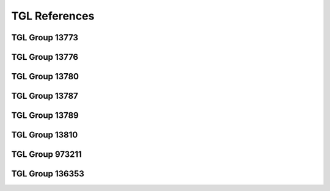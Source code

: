 .. _glossary_tgls:

TGL References
**************

TGL Group 13773
===============

.. glossary::
   :sorted:

   TGL 16170
      - Contact Components
      - Connectors up to 3 MHz
      - Related Sheets: |TGL 16170/03|

   TGL 16170/03
      - Contact Components
      - Connectors up to 3 MHz
      - Generic Specification
      - `TGL Catalog (EWN)`_, Release: :tglcate:`1984-02-00 <16170/03>`
      - `TGL Archive (BBSR)`_, Release: :tglbarc:`1984-02-00 <tgl10001bis20000/tgl16001bis16500/tgl-16170-3-feb-1984.pdf>`

   TGL 29331
      - Contact Components
      - Standard System of Rectangular Connectors
      - Related Sheets: |TGL 29331/01|, |TGL 29331/02|, |TGL 29331/03|, |TGL 29331/04|, |TGL 29331/05|, |TGL 29331/06|, |TGL 29331/07|, |TGL 29331/08|, |TGL 29331/09|, |TGL 29331/10|, |TGL 29331/11|, |TGL 29331/12|, |TGL 29331/13|, |TGL 29331/14|

   TGL 29331/01
      - Contact Components
      - Standard System of Rectangular Connectors
      - Connectors 7-90/48-128 x 13
      - Detail Specification
      - `TGL Catalog (EWN)`_, Release: :tglcate:`1984-12-00 <29331/01>`
      - `TGL Archive (BBSR)`_, Release: :tglbarc:`1984-12-00 <tgl20001bis30000/tgl29001bis29500/tgl-29331-1-dez-1984.pdf>`
      - :cite:`kombinat1978passive`, S. 286-288 (Direkte Steckverbinder).

   TGL 29331/02
      - Contact Components
      - Standard System of Rectangular Connectors
      - Distributor Panels 30-87/88 x 9,5
      - `TGL Catalog (EWN)`_, Release: :tglcate:`1975-12-00 <29331/02>`
      - :cite:`kombinat1987kontaktbauelemente`, S. 125,134-137 (Verteilerleiste).
      - :cite:`kombinat1978passive`, S. 298 (Verteilerleiste).

   TGL 29331/03
      - Contact Components
      - Standard System of Rectangular Connectors
      - Connectors 15-90/88-128 x 13,5
      - Detail Specification
      - `TGL Catalog (EWN)`_, Release: :tglcate:`1977-12-00 <29331/03>`
      - `TGL Archive (BBSR)`_, Release: :tglbarc:`1988-02-00 <tgl20001bis30000/tgl29001bis29500/tgl-29331-3-feb-1988.pdf>`
      - :cite:`kombinat1987kontaktbauelemente`, S. 6,7-9 (Steckverbinder, flache Bauform).
      - :cite:`kombinat1978passive`, S. 292-293 (Hochpolige NF-Steckverbinder).

   TGL 29331/04
      - Contact Components
      - Connectors System
      - Connector 5-39/28-48 x 13,5
      - Technical Requirements
      - `TGL Catalog (EWN)`_, Release: :tglcate:`1977-12-00 <29331/04>`
      - `TGL Archive (BBSR)`_, Release: :tglbarc:`1977-12-00 <tgl20001bis30000/tgl29001bis29500/tgl-29331-4-dez-1977.pdf>`
      - `TGL Catalog (EWN)`_, 1st Amendment: :tglcate:`1983-03-31 <29331/04>`
      - :cite:`kombinat1987kontaktbauelemente`, S. 6,7-9 (Steckverbinder, flache Bauform).
      - :cite:`kombinat1978passive`, S. 294-295 (Niederpolige NF-Steckverbinder).

   TGL 29331/05
      - Contact Components
      - Connectors System
      - Mounting Panels 3-8/28-88 x 13,5
      - Detail Specification
      - `TGL Archive (BBSR)`_, Release: :tglbarc:`1977-08-00 <tgl20001bis30000/tgl29001bis29500/tgl-29331-5-aug-1977.pdf>`
      - `TGL Catalog (EWN)`_, Release: :tglcate:`1988-08-00 <29331/05>`
      - `TGL Archive (BBSR)`_, Release: :tglbarc:`1988-08-00 <tgl20001bis30000/tgl29001bis29500/tgl-29331-5-aug-1988.pdf>`

   TGL 29331/06
      - Contact Components
      - Connector System
      - Connector 10-33/88 x 13,5
      - `TGL Catalog (EWN)`_, Release: :tglcate:`1977-05-00 <29331/06>`
      - `TGL Archive (BBSR)`_, Release: :tglbarc:`1977-05-00 <tgl20001bis30000/tgl29001bis29500/tgl-29331-6-mai-1977.pdf>`
      - `TGL Catalog (EWN)`_, 1st Amendment: :tglcate:`1983-03-31 <29331/06>`
      - :cite:`kombinat1987kontaktbauelemente`, S. 6,10-12 (Steckverbinder, flache Bauform).
      - :cite:`kombinat1978passive`, S. 290-291 (Kombinationssteckverbinder).

   TGL 29331/07
      - Contact Components
      - Connectors System
      - Connector 3-8/28-88 x 13,5
      - `TGL Catalog (EWN)`_, Release: :tglcate:`1977-09-00 <29331/07>`
      - `TGL Archive (BBSR)`_, Release: :tglbarc:`1977-09-00 <tgl20001bis30000/tgl29001bis29500/tgl-29331-7-sep-1977.pdf>`
      - :cite:`kombinat1978passive`, S. 296-297 (Starkstromsteckverbinder).

   TGL 29331/08
      - Contact Components
      - Standard System of Rectangular Connectors
      - Accessories
      - Detail Specification
      - `TGL Catalog (EWN)`_, Release: :tglcate:`1983-05-00 <29331/08>`
      - `TGL Archive (BBSR)`_, Release: :tglbarc:`1983-05-00 <tgl20001bis30000/tgl29001bis29500/tgl-29331-8-mai-1983.pdf>`
      - :cite:`kombinat1987kontaktbauelemente`, S. 6,32-33 (Griffschalen für indirekte Flachsteckverbinder).

   TGL 29331/09
      - Contact Components
      - Standard System of Rectangular Connectors
      - Auxiliary Tools
      - Detail Specification
      - `TGL Catalog (EWN)`_, Release: :tglcate:`1978-08-00 <29331/09>`

   TGL 29331/10
      - Contact Components
      - Standard System of Rectangular Connectors
      - Connectors 16-30/88-24
      - Technical Conditions
      - `TGL Archive (BBSR)`_, Release: :tglbarc:`1982-03-00 <tgl20001bis30000/tgl29001bis29500/tgl-29331-10-mrz-1982.pdf>`

   TGL 29331/11
      - Contact Components
      - Standard System of Rectangular Connectors

   TGL 29331/12
      - Contact Components
      - Standard System of Rectangular Connectors
      - Connectors 4-6/12,5 x 7,5
      - Detail Specification
      - `TGL Catalog (EWN)`_, Release: :tglcate:`1982-10-00 <29331/12>`
      - `TGL Archive (BBSR)`_, Release: :tglbarc:`1982-10-00 <tgl20001bis30000/tgl29001bis29500/tgl-29331-12-okt-1982.pdf>`
      - :cite:`kombinat1987kontaktbauelemente`, S. 6,16-17 (Steckverbinder, flache Bauform).

   TGL 29331/13
      - Contact Components
      - Standard System of Rectangular Connectors
      - Connectors 44/88 x 13,5
      - Detail Specification
      - `TGL Catalog (EWN)`_, Release: :tglcate:`1979-08-00 <29331/13>`
      - :cite:`kombinat1987kontaktbauelemente`, S. 6,18-21 (Steckverbinder, flache Bauform).

   TGL 29331/14
      - Contact Components
      - Standard System of Rectangular Connectors
      - Connectors 41/88 x 13,5
      - Detail Specification
      - `TGL Catalog (EWN)`_, Release: :tglcate:`1987-03-00 <29331/13>`
      - `TGL Archive (BBSR)`_, Release: :tglbarc:`1987-03-00 <tgl20001bis30000/tgl29001bis29500/tgl-29331-14-mrz-1987.pdf>`

   TGL 32422
      - Contact Components
      - Miniature Rotary Switch for Stiff Printed Boards
      - Detail Specification
      - `TGL Catalog (EWN)`_, Release: :tglcate:`1984-03-00 <32422>`
      - `TGL Archive (BBSR)`_, Release: :tglbarc:`1984-03-00 <tgl30001bis40000/tgl32001bis32500/tgl-32422-mrz-1984.pdf>`

   TGL 36665
      - Contact Components
      - Sockets for Integrated Circuits
      - Socket 24-48/32-63 x 19,9
      - Detail Specification
      - `TGL Catalog (EWN)`_, Release: :tglcate:`1989-09-00 <36665>`
      - `TGL Archive (BBSR)`_, Release: :tglbarc:`1982-03-00 <tgl30001bis40000/tgl36501bis37000/tgl-36665-mrz-1982.pdf>`
      - :cite:`kombinat1987kontaktbauelemente`, S. 125,126-129 (DIL Fassungen).
      - |TGL 16170/03|

   TGL 32587
      - Contact Components
      - Brücken, Stecklötösen, Kontaktstifte für Leiterplattenbestückung
      - |TGL| Release: 1976-12-00

   TGL 37203
      - Contact Components
      - Connectors 1-18/5-90x4
      - Detail Specification
      - `TGL Catalog (EWN)`_, Release: :tglcate:`1989-07-00 <37203>`
      - `TGL Archive (BBSR)`_, Release: :tglbarc:`1989-07-00 <tgl30001bis40000/tgl37001bis37500/tgl-37203-jul-1989.pdf>`
      - :cite:`kombinat1987kontaktbauelemente`, S. 6,52-56 (Steckverbinder, flache Bauform).
      - |TGL 16170/03|

   TGL 43787
      - Contact Components
      - Receptacles for Integrated Circuits
      - Receptacle 24-32/30,5-81 x 17,7
      - Detail Specification
      - `TGL Catalog (EWN)`_, Release: :tglcate:`1987-05-00 <43787>`
      - `TGL Archive (BBSR)`_, Release: :tglbarc:`1987-05-00 <tgl40001bis50000/tgl43501bis44000/tgl-43787-mai-1987.pdf>`
      - |TGL 16170/03|

   TGL 55055
      - Contact Components
      - Connectors 2-20/2,5-50,4x14,0
      - Detail Specification
      - `TGL Catalog (EWN)`_, Release: :tglcate:`1987-05-00 <55055>`
      - `TGL Archive (BBSR)`_, Release: :tglbarc:`1987-05-00 <tgl50001bis55154/tgl-55055-mai-1987.pdf>`
      - :cite:`kombinat1987kontaktbauelemente`, S. 6,57-60 (Steckverbinder, flache Bauform).
      - |TGL 16170/03|

TGL Group 13776
===============

.. glossary::
   :sorted:

   TGL 32434
      - Piezoelectric Components
      - Designs for Quartz Crystals
      - `TGL Catalog (EWN)`_, Release: :tglcate:`1982-03-00 <32434>`
      - `TGL Archive (BBSR)`_, Release: :tglbarc:`1982-03-00 <tgl30001bis40000/tgl32001bis32500/tgl-32434-mrz-1982.pdf>`

TGL Group 13780
===============

.. glossary::
   :sorted:

   TGL 26713
      - Outline Drawings for Semiconductor Devices
      - Related Sheets: |TGL 26713/01|, |TGL 26713/02|, |TGL 26713/03|, |TGL 26713/04|, |TGL 26713/05|, |TGL 26713/06|, |TGL 26713/07|, |TGL 26713/08|, |TGL 26713/09|, |TGL 26713/10|, |TGL 26713/11|, |TGL 26713/12|

   TGL 26713/01
      - Outline Drawings for Semiconductor Devices
      - Contents, Designation system, Letter symbols
      - `TGL Catalog (EWN)`_, Release: :tglcate:`1988-06-00 <26713/01>`
      - `TGL Archive (BBSR)`_, Release: :tglbarc:`1988-06-00 <tgl20001bis30000/tgl26501bis27000/tgl-26713-1-jun-1988.pdf>`

   TGL 26713/02
      - Outline Drawings for Semiconductor Devices
      - Type A
      - `TGL Catalog (EWN)`_, Release: :tglcate:`1988-06-00 <26713/02>`
      - `TGL Archive (BBSR)`_, Release: :tglbarc:`1988-06-00 <tgl20001bis30000/tgl26501bis27000/tgl-26713-2-jun-1988.pdf>`

   TGL 26713/03
      - Outline Drawings for Semiconductor Devices
      - Type B
      - `TGL Catalog (EWN)`_, Release: :tglcate:`1988-06-00 <26713/03>`
      - `TGL Archive (BBSR)`_, Release: :tglbarc:`1988-06-00 <tgl20001bis30000/tgl26501bis27000/tgl-26713-3-jun-1988.pdf>`

   TGL 26713/04
      - Outline Drawings for Semiconductor Devices
      - Type C
      - `TGL Catalog (EWN)`_, Release: :tglcate:`1988-06-00 <26713/04>`
      - `TGL Archive (BBSR)`_, Release: :tglbarc:`1988-06-00 <tgl20001bis30000/tgl26501bis27000/tgl-26713-4-jun-1988.pdf>`

   TGL 26713/05
      - Outline Drawings for Semiconductor Devices
      - Type D
      - `TGL Catalog (EWN)`_, Release: :tglcate:`1988-06-00 <26713/05>`
      - `TGL Archive (BBSR)`_, Release: :tglbarc:`1988-06-00 <tgl20001bis30000/tgl26501bis27000/tgl-26713-5-jun-1988.pdf>`

   TGL 26713/06
      - Outline Drawings for Semiconductor Devices
      - Type E
      - `TGL Catalog (EWN)`_, Release: :tglcate:`1988-06-00 <26713/06>`
      - `TGL Archive (BBSR)`_, Release: :tglbarc:`1988-06-00 <tgl20001bis30000/tgl26501bis27000/tgl-26713-6-jun-1988.pdf>`

   TGL 26713/07
      - Outline Drawings for Semiconductor Devices
      - Type F
      - `TGL Catalog (EWN)`_, Release: :tglcate:`1988-06-00 <26713/07>`
      - `TGL Archive (BBSR)`_, Release: :tglbarc:`1988-06-00 <tgl20001bis30000/tgl26501bis27000/tgl-26713-7-jun-1988.pdf>`

   TGL 26713/08
      - Outline Drawings for Semiconductor Devices
      - Type G
      - `TGL Catalog (EWN)`_, Release: :tglcate:`1988-06-00 <26713/08>`
      - `TGL Archive (BBSR)`_, Release: :tglbarc:`1988-06-00 <tgl20001bis30000/tgl26501bis27000/tgl-26713-8-jun-1988.pdf>`

   TGL 26713/09
      - Outline Drawings for Semiconductor Devices
      - Type H
      - `TGL Catalog (EWN)`_, Release: :tglcate:`1988-06-00 <26713/09>`
      - `TGL Archive (BBSR)`_, Release: :tglbarc:`1988-06-00 <tgl20001bis30000/tgl26501bis27000/tgl-26713-9-jun-1988.pdf>`

   TGL 26713/10
      - Outline Drawings for Semiconductor Devices
      - Type K
      - `TGL Catalog (EWN)`_, Release: :tglcate:`1988-06-00 <26713/10>`
      - `TGL Archive (BBSR)`_, Release: :tglbarc:`1988-06-00 <tgl20001bis30000/tgl26501bis27000/tgl-26713-10-jun-1988.pdf>`

   TGL 26713/11
      - Outline Drawings for Semiconductor Devices
      - Type L
      - `TGL Catalog (EWN)`_, Release: :tglcate:`1988-06-00 <26713/11>`
      - `TGL Archive (BBSR)`_, Release: :tglbarc:`1988-06-00 <tgl20001bis30000/tgl26501bis27000/tgl-26713-11-jun-1988.pdf>`

   TGL 26713/12
      - Outline Drawings for Semiconductor Devices
      - Type M
      - `TGL Catalog (EWN)`_, Release: :tglcate:`1988-06-00 <26713/12>`
      - `TGL Archive (BBSR)`_, Release: :tglbarc:`1988-06-00 <tgl20001bis30000/tgl26501bis27000/tgl-26713-12-jun-1988.pdf>`

   TGL 38015
      - Semiconductor Devices
      - Discrete Semiconductor Devices and Integrated Semiconductor Circuits
      - Formation of Type Designation and Marking
      - `TGL Catalog (EWN)`_, Release: :tglcate:`1986-05-00 <38015>`
      - `TGL Archive (BBSR)`_, Release: :tglbarc:`1986-05-00 <tgl20001bis30000/tgl26501bis27000/tgl-26713-12-jun-1988.pdf>`
      - :cite:`handrack1987typenbezeichnung`, :cite:`website:handrack1987typenbezeichnung`
      - :cite:`website:riemer1988bezeichnungssystem`

TGL Group 13787
===============

.. glossary::
   :sorted:

   TGL 29268
      - Integrated Semiconductor Circuits
      - Terms, Definitions and Letter Symbols of Electrical Characteristics
      - `TGL Catalog (EWN)`_, Release: :tglcate:`1986-07-00 <29268>`
      - `TGL Archive (BBSR)`_, Release: :tglbarc:`1986-07-00 <tgl20001bis30000/tgl29001bis29500/tgl-29268-jul-1986.pdf>`
      - |TGL 22112|

   TGL 38925
      - Integrated Semiconductor Circuits
      - Bipolar Operational Amplifier Circuits B 611 D, B 615 D, B 621 D,
        B 625 D, B 631 D, B 635 D, B 761 D, B 765 D, B 861 D, B 865 D,
        B 2761 D, B 2765 D, B 4761 D and B 4765 D
      - Detail Specification
      - `TGL Catalog (EWN)`_, Release: :tglcate:`1988-05-00 <38925>`
      - `TGL Archive (BBSR)`_, Release: :tglbarc:`1982-05-00 <tgl30001bis40000/tgl38501bis39000/tgl-38925-mai-1982.pdf>`
      - |TGL 26713|

   TGL 39490
      - Integrated Semiconductor Circuits
      - Operational Amplifier Circuits B 080 D/Dm/Dp/Dt to B 084 D/Dm/Dp/Dt
      - Detail Specification
      - `TGL Catalog (EWN)`_, Release: :tglcate:`1988-05-00 <39490>`
      - `TGL Archive (BBSR)`_, Release: :tglbarc:`1988-05-00 <tgl30001bis40000/tgl39001bis39500/tgl-39490-mai-1988.pdf>`
      - |TGL 26713|

   TGL 42232
      - Integrated Semiconductor Circuits
      - Write-Read-Static-Memory U 214 C45, U 214 C30 and U 214 C20
      - Detail Specification
      - `TGL Catalog (EWN)`_, Release: :tglcate:`1985-10-00 <42232>`
      - `TGL Archive (BBSR)`_, Release: :tglbarc:`1985-10-00 <tgl40001bis50000/tgl40001bis42500/tgl-42232-okt-1985.pdf>`
      - |TGL 26713|

   TGL 42233
      - Integrated Semiconductor Circuits
      - Static Write-Read-Memory |US 224 D20|, |U 224 D30|, UH 224 D30, |UL 224 D30| and |VL 224 D20|
      - Detail Specification
      - `TGL Catalog (EWN)`_, Release: :tglcate:`1986-10-00 <42233>`
      - `TGL Archive (BBSR)`_, Release: :tglbarc:`1986-10-00 <tgl40001bis50000/tgl40001bis42500/tgl-42233-nov-1986.pdf>`
      - |TGL 26713|

   TGL 42234
      - Integrated Semiconductor Circuits
      - Dynamic Write-Read-Memory |U 2164 C20|, |U 2164 C20/1| and |U 2164 C25|
      - Detail Specification
      - `TGL Catalog (EWN)`_, Release: :tglcate:`1986-03-00 <42234>`
      - `TGL Archive (BBSR)`_, Release: :tglbarc:`1986-03-00 <tgl40001bis50000/tgl40001bis42500/tgl-42234-mrz-1986.pdf>`
      - |TGL 26713|

   TGL 43077
      - Integrated Semiconductor Circuits
      - Electrical Programmable Read-Only-Memory |U 2716 C|
      - Detail Specification
      - |TGL 26713|

   TGL 43430
      - Integrated Microprocessor Circuits
      - Terms, Definitions and Letter Symbols of Electrical Characteristics
      - `TGL Catalog (EWN)`_, Release: :tglcate:`1986-05-00 <43430>`
      - `TGL Archive (BBSR)`_, Release: :tglbarc:`1986-05-00 <tgl40001bis50000/tgl43001bis43500/tgl-43430-mai-1986.pdf>`
      - |TGL 29268|

   TGL 43809
      - Integrated Semiconductor Circuits
      - Unipolar Read-Only-Memory U 2732 CC 35, U 2732 CC 39, U 2732 CC 45
      - Detail Specification
      - `TGL Catalog (EWN)`_, Release: :tglcate:`1987-05-00 <43809>`
      - `TGL Archive (BBSR)`_, Release: :tglbarc:`1987-05-00 <tgl40001bis50000/tgl43501bis44000/tgl-43809-mai-1987.pdf>`
      - |TGL 26713|

   TGL 43812
      - Integrated Semiconductor Circuits
      - Single-Chip Microcomputer Integrated Circuit |U 8611 DC08|, |U 8611 DC08/1|, |UL 8611 DC08| and |UL 8611 DC08/1|
      - Detail Specification
      - `TGL Catalog (EWN)`_, Release: :tglcate:`1987-07-00 <43812>`
      - `TGL Archive (BBSR)`_, Release: :tglbarc:`1987-07-00 <tgl40001bis50000/tgl43501bis44000/tgl-43812-jul-1987.pdf>`
      - |TGL 26713|

   TGL 43922
      - Integrated Semiconductor Circuits
      - Static Write-Read-Memory |U 6516 DG15|, |UL 6516 DG15| and |UL 6516 DG25|
      - Detail Specification
      - `TGL Catalog (EWN)`_, Release: :tglcate:`1986-12-00 <43922>`
      - `TGL Archive (BBSR)`_, Release: :tglbarc:`1986-12-00 <tgl40001bis50000/tgl43501bis44000/tgl-43922-dez-1986.pdf>`
      - |TGL 26713|

TGL Group 13789
===============

.. glossary::
   :sorted:

   TGL 200-8420
      - Semiconductor Devices
      - Cooling Clamps and Heat Sinks for Transistors
      - Related Sheets: |TGL 200-8420/01|, |TGL 200-8420/02|

   TGL 200-8420/01
      - Semiconductor Devices
      - Cooling Clamps and Heat Sinks for Transistors
      - Transistors Construction Type A
      - `TGL Catalog (EWN)`_, Release: :tglcate:`1975-10-00 <200-8420/01>`

   TGL 200-8420/02
      - Semiconductor Devices
      - Cooling Clamps and Heat Sinks for Transistors
      - Transistors Construction Type B
      - `TGL Catalog (EWN)`_, Release: :tglcate:`1981-08-00 <200-8420/02>`
      - `TGL Archive (BBSR)`_, Release: :tglbarc:`1981-08-00 <tgl200-1bis200-9999/tgl200-5001bis200-9999/tgl-200-8420-2-aug-1981.pdf>`

   TGL 24232
      - Semiconductor Devices
      - Heat Sink for Semiconductor Rectifier Diodes and Thyristors
      - `TGL Catalog (EWN)`_, Release: :tglcate:`1969-11-00 <24232>`
      - :cite:`schwardt1982leistungselektronik`, S. 79-91 (Kühlkörper).

   TGL 26151
      - Semiconductor Devices
      - Heat Sink Profiles for Power Transistors
      - `TGL Catalog (EWN)`_, Release: :tglcate:`1971-12-00 <26151>`
      - :cite:`schwardt1982leistungselektronik`, S. 93-101 (Kühlkörperprofile).

   TGL 45195
      - Semiconductor Devices
      - Cooling Clamps
      - Construction U and U1
      - `TGL Catalog (EWN)`_, Release: :tglcate:`1988-01-00 <45195>`
      - `TGL Archive (BBSR)`_, Release: :tglbarc:`1988-01-00 <tgl40001bis50000/tgl44001bis50000/tgl-45195-jan-1988.pdf>`

TGL Group 13810
===============

.. glossary::
   :sorted:

   TGL 33797
      - Electrical Information Technique
      - Quartz Oscillators
      - Related Sheets: |TGL 33797/02|, |TGL 33797/03|

   TGL 33797/02
      - Electrical Information Technique
      - Quartz Oscillators
      - Operating Temperature Ranges, Frequency Tolerances, Reliability Marking
      - `TGL Catalog (EWN)`_, Release: :tglcate:`1978-11-00 <33797/02>`
      - `TGL Archive (BBSR)`_, Release: :tglbarc:`1978-11-00 <tgl30001bis40000/tgl33501bis34000/tgl-33797-2-nov-1978.pdf>`

   TGL 33797/03
      - Electrical Information Technique
      - Quartz Oscillators
      - Measuring and Testing Processes
      - `TGL Catalog (EWN)`_, Release: :tglcate:`1978-11-00 <33797/03>`
      - `TGL Archive (BBSR)`_, Release: :tglbarc:`1978-11-00 <tgl30001bis40000/tgl33501bis34000/tgl-33797-3-nov-1978.pdf>`


TGL Group 973211
================

.. glossary::
   :sorted:

   TGL 22112
      - Electrotechnics
      - Quantities Quantity, Symbols, Units
      - Related Sheets: |TGL 22112/01|, |TGL 22112/02|, |TGL 22112/03|, |TGL 22112/04|

   TGL 22112/01
      - Electrotechnics
      - Quantities Quantity, Symbols, Units
      - General Fundamental Quantities
      - `TGL Catalog (EWN)`_, Release: :tglcate:`1977-10-00 <22112/01>`
      - `TGL Archive (BBSR)`_, Release: :tglbarc:`1977-10-00 <tgl20001bis30000/tgl22001bis22500/tgl-22112-01-okt-1977.pdf>`

   TGL 22112/02
      - Electrotechnics
      - Quantities Quantity, Symbols, Units
      - Special Quantities
      - `TGL Catalog (EWN)`_, Release: :tglcate:`1977-10-00 <22112/02>`
      - `TGL Archive (BBSR)`_, Release: :tglbarc:`1977-10-00 <tgl20001bis30000/tgl22001bis22500/tgl-22112-02-okt-1977.pdf>`

   TGL 22112/03
      - Electrotechnics
      - Quantities Quantity, Symbols, Units
      - Constants
      - `TGL Catalog (EWN)`_, Release: :tglcate:`1977-10-00 <22112/03>`
      - `TGL Archive (BBSR)`_, Release: :tglbarc:`1977-10-00 <tgl20001bis30000/tgl22001bis22500/tgl-22112-03-okt-1977.pdf>`

   TGL 22112/04
      - Electrotechnics
      - Quantities Quantity, Symbols, Units
      - Signs and Directions
      - `TGL Catalog (EWN)`_, Release: :tglcate:`1977-10-00 <22112/04>`
      - `TGL Archive (BBSR)`_, Release: :tglbarc:`1977-10-00 <tgl20001bis30000/tgl22001bis22500/tgl-22112-04-okt-1977.pdf>`

TGL Group 136353
================

.. glossary::
   :sorted:

   TGL 32441
      - Electrical Information Technique
      - Dry Reed Relays RGK 20/1 and RGK 20/2
      - `TGL Catalog (EWN)`_, Release: :tglcate:`1983-10-00 <32441>`
      - `TGL Archive (BBSR)`_, Release: :tglbarc:`1983-10-00 <tgl30001bis40000/tgl32001bis32500/tgl-32441-okt-1983.pdf>`

   TGL 32442
      - Electrical Information Technique
      - Neutral Electromagnetic Relays GBR 111

   TGL 36076
      - Electrical Information Technique
      - Neutral Electromagnetic Relays GBR 20.1
      - `TGL Catalog (EWN)`_, Release: :tglcate:`1983-05-00 <36076>`
      - `TGL Archive (BBSR)`_, Release: :tglbarc:`1983-05-00 <tgl30001bis40000/tgl36001bis36500/tgl-36076-mai-1983.pdf>`

   TGL 37212
      - Electrical Information Technique
      - Neutral Electromagnetic Relays GBR 10
      - Relays 10.1 and Relays GBR 10.2
      - `TGL Catalog (EWN)`_, Release: :tglcate:`1982-04-00 <37212>`
      - `TGL Archive (BBSR)`_, Release: :tglbarc:`1982-04-00 <tgl30001bis40000/tgl37001bis37500/tgl-37212-apr-1982.pdf>`
      - `TGL Catalog (EWN)`_, 1st Amendment: :tglcate:`1985-10-09 <37212>`

   TGL 42259
      - Electrical Information Technique
      - Neutral Electromagnetic Relays GBR 7
      - `TGL Catalog (EWN)`_, Release: :tglcate:`1984-01-00 <42259>`
      - `TGL Archive (BBSR)`_, Release: :tglbarc:`1984-01-00 <tgl40001bis50000/tgl40001bis42500/tgl-42259-jan-1984.pdf>`

   TGL 42886
      - Electrical Information Technique
      - Interface for Radial Connection of Devices with Series Asynchronous Information Transmission (IFSS)
      - `TGL Catalog (EWN)`_, Release: :tglcate:`1984-01-00 <42886>`
      - `TGL Archive (BBSR)`_, Release: :tglbarc:`1984-01-00 <tgl40001bis50000/tgl42501bis43000/tgl-42886-dez-1985.pdf>`

.. spelling::

   Electrotechnics
   Dp
   Dt

.. Local variables:
   coding: utf-8
   mode: text
   mode: rst
   End:
   vim: fileencoding=utf-8 filetype=rst :
